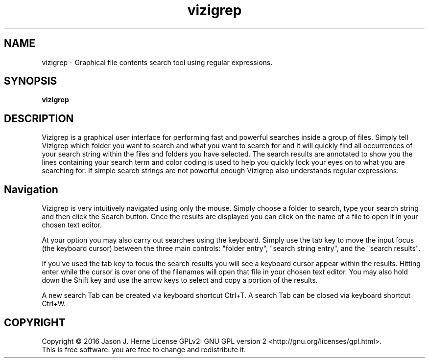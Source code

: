 .TH vizigrep "1" "June 2016" "vizigrep-1.3" "User Commands"
.SH NAME
vizigrep \- Graphical file contents search tool using regular expressions.
.SH SYNOPSIS
.B vizigrep
.SH DESCRIPTION
Vizigrep is a graphical user interface for performing fast and powerful searches
inside a group of files.  Simply tell Vizigrep which folder you want to search
and what you want to search for and it will quickly find all occurrences of your
search string within the files and folders you have selected.  The search
results are annotated to show you the lines containing your search term and
color coding is used to help you quickly lock your eyes on to what you are
searching for. If simple search strings are not powerful enough Vizigrep also
understands regular expressions.
.sp
.SH Navigation
Vizigrep is very intuitively navigated using only the mouse.  Simply choose a 
folder to search, type your search string and then click the Search button. Once
the results are displayed you can click on the name of a file to open it in your
chosen text editor.
.sp
At your option you may also carry out searches using the keyboard.  Simply use
the tab key to move the input focus (the keyboard cursor) between the three main
controls: "folder entry", "search string entry", and the "search results".
.sp
If you've used the tab key to focus the search results you will see a keyboard
cursor appear within the results.  Hitting enter while the cursor is over one of
the filenames will open that file in your chosen text editor.  You may also hold
down the Shift key and use the arrow keys to select and copy a portion of the
results.
.sp
A new search Tab can be created via keyboard shortcut Ctrl+T.
A search Tab can be closed via keyboard shortcut Ctrl+W.
.SH COPYRIGHT
Copyright \(co 2016 Jason J. Herne
License GPLv2: GNU GPL version 2 <http://gnu.org/licenses/gpl.html>.
.br
This is free software: you are free to change and redistribute it.
